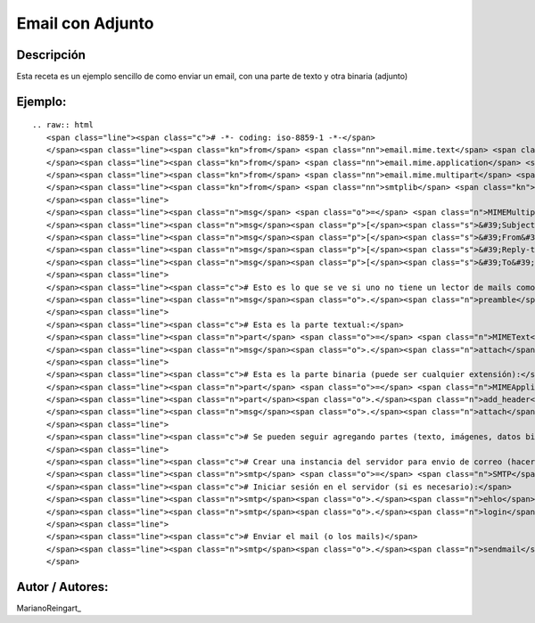 
Email con Adjunto
-----------------

Descripción
:::::::::::

Esta receta es un ejemplo sencillo de como enviar un email, con una parte de texto y otra binaria (adjunto)

Ejemplo:
::::::::

::

   .. raw:: html
      <span class="line"><span class="c"># -*- coding: iso-8859-1 -*-</span>
      </span><span class="line"><span class="kn">from</span> <span class="nn">email.mime.text</span> <span class="kn">import</span> <span class="n">MIMEText</span>
      </span><span class="line"><span class="kn">from</span> <span class="nn">email.mime.application</span> <span class="kn">import</span> <span class="n">MIMEApplication</span>
      </span><span class="line"><span class="kn">from</span> <span class="nn">email.mime.multipart</span> <span class="kn">import</span> <span class="n">MIMEMultipart</span>
      </span><span class="line"><span class="kn">from</span> <span class="nn">smtplib</span> <span class="kn">import</span> <span class="n">SMTP</span>
      </span><span class="line">
      </span><span class="line"><span class="n">msg</span> <span class="o">=</span> <span class="n">MIMEMultipart</span><span class="p">()</span>
      </span><span class="line"><span class="n">msg</span><span class="p">[</span><span class="s">&#39;Subject&#39;</span><span class="p">]</span> <span class="o">=</span> <span class="s">&#39;Esto es una prueba&#39;</span>
      </span><span class="line"><span class="n">msg</span><span class="p">[</span><span class="s">&#39;From&#39;</span><span class="p">]</span> <span class="o">=</span> <span class="s">&#39;yo@example.com&#39;</span>
      </span><span class="line"><span class="n">msg</span><span class="p">[</span><span class="s">&#39;Reply-to&#39;</span><span class="p">]</span> <span class="o">=</span> <span class="s">&#39;responder-aca@example.com&#39;</span>
      </span><span class="line"><span class="n">msg</span><span class="p">[</span><span class="s">&#39;To&#39;</span><span class="p">]</span> <span class="o">=</span> <span class="s">&#39;vos@example.com&#39;</span>
      </span><span class="line">
      </span><span class="line"><span class="c"># Esto es lo que se ve si uno no tiene un lector de mails como la gente:</span>
      </span><span class="line"><span class="n">msg</span><span class="o">.</span><span class="n">preamble</span> <span class="o">=</span> <span class="s">&#39;Mensaje de multiples partes.</span><span class="se">\n</span><span class="s">&#39;</span>
      </span><span class="line">
      </span><span class="line"><span class="c"># Esta es la parte textual:</span>
      </span><span class="line"><span class="n">part</span> <span class="o">=</span> <span class="n">MIMEText</span><span class="p">(</span><span class="s">&quot;Hola, te paso un archivo interesante&quot;</span><span class="p">)</span>
      </span><span class="line"><span class="n">msg</span><span class="o">.</span><span class="n">attach</span><span class="p">(</span><span class="n">part</span><span class="p">)</span>
      </span><span class="line">
      </span><span class="line"><span class="c"># Esta es la parte binaria (puede ser cualquier extensión):</span>
      </span><span class="line"><span class="n">part</span> <span class="o">=</span> <span class="n">MIMEApplication</span><span class="p">(</span><span class="nb">open</span><span class="p">(</span><span class="s">&quot;factura.pdf&quot;</span><span class="p">,</span><span class="s">&quot;rb&quot;</span><span class="p">)</span><span class="o">.</span><span class="n">read</span><span class="p">())</span>
      </span><span class="line"><span class="n">part</span><span class="o">.</span><span class="n">add_header</span><span class="p">(</span><span class="s">&#39;Content-Disposition&#39;</span><span class="p">,</span> <span class="s">&#39;attachment&#39;</span><span class="p">,</span> <span class="n">filename</span><span class="o">=</span><span class="s">&quot;factura.pdf&quot;</span><span class="p">)</span>
      </span><span class="line"><span class="n">msg</span><span class="o">.</span><span class="n">attach</span><span class="p">(</span><span class="n">part</span><span class="p">)</span>
      </span><span class="line">
      </span><span class="line"><span class="c"># Se pueden seguir agregando partes (texto, imágenes, datos binarios, etc.)</span>
      </span><span class="line">
      </span><span class="line"><span class="c"># Crear una instancia del servidor para envio de correo (hacerlo una sola vez)</span>
      </span><span class="line"><span class="n">smtp</span> <span class="o">=</span> <span class="n">SMTP</span><span class="p">(</span><span class="s">&quot;smtp.example.com&quot;</span><span class="p">)</span>
      </span><span class="line"><span class="c"># Iniciar sesión en el servidor (si es necesario):</span>
      </span><span class="line"><span class="n">smtp</span><span class="o">.</span><span class="n">ehlo</span><span class="p">()</span>
      </span><span class="line"><span class="n">smtp</span><span class="o">.</span><span class="n">login</span><span class="p">(</span><span class="s">&quot;yo@example.com&quot;</span><span class="p">,</span> <span class="s">&quot;mipassword&quot;</span><span class="p">)</span>
      </span><span class="line">
      </span><span class="line"><span class="c"># Enviar el mail (o los mails)</span>
      </span><span class="line"><span class="n">smtp</span><span class="o">.</span><span class="n">sendmail</span><span class="p">(</span><span class="n">msg</span><span class="p">[</span><span class="s">&#39;From&#39;</span><span class="p">],</span> <span class="n">msg</span><span class="p">[</span><span class="s">&#39;To&#39;</span><span class="p">],</span> <span class="n">msg</span><span class="o">.</span><span class="n">as_string</span><span class="p">())</span>
      </span>

Autor / Autores:
::::::::::::::::

MarianoReingart_

